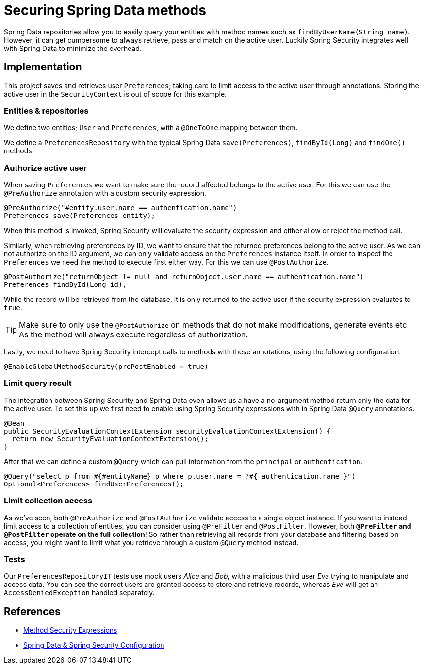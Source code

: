 = Securing Spring Data methods

Spring Data repositories allow you to easily query your entities with method names such as `findByUserName(String name)`.
However, it can get cumbersome to always retrieve, pass and match on the active user.
Luckily Spring Security integrates well with Spring Data to minimize the overhead.

== Implementation

This project saves and retrieves user `Preferences`; taking care to limit access to the active user through annotations.
Storing the active user in the `SecurityContext` is out of scope for this example.

=== Entities & repositories

We define two entities; `User` and `Preferences`, with a `@OneToOne` mapping between them.

We define a `PreferencesRepository` with the typical Spring Data `save(Preferences)`, `findById(Long)` and `findOne()` methods.

=== Authorize active user

When saving `Preferences` we want to make sure the record affected belongs to the active user.
For this we can use the `@PreAuthorize` annotation with a custom security expression.
[source,java]
----
@PreAuthorize("#entity.user.name == authentication.name")
Preferences save(Preferences entity);
----
When this method is invoked, Spring Security will evaluate the security expression and either allow or reject the method call.

Similarly, when retrieving preferences by ID, we want to ensure that the returned preferences belong to the active user.
As we can not authorize on the ID argument, we can only validate access on the `Preferences` instance itself.
In order to inspect the `Preferences` we need the method to execute first either way. For this we can use `@PostAuthorize`.
[source,java]
----
@PostAuthorize("returnObject != null and returnObject.user.name == authentication.name")
Preferences findById(Long id);
----
While the record will be retrieved from the database, it is only returned to the active user if the security expression evaluates to `true`.

TIP: Make sure to only use the `@PostAuthorize` on methods that do not make modifications, generate events etc. As the method will always execute regardless of authorization.

Lastly, we need to have Spring Security intercept calls to methods with these annotations, using the following configuration.
[source,java]
----
@EnableGlobalMethodSecurity(prePostEnabled = true)
----

=== Limit query result

The integration between Spring Security and Spring Data even allows us a have a no-argument method return only the data for the active user.
To set this up we first need to enable using Spring Security expressions with in Spring Data `@Query` annotations.
[source,java]
----
@Bean
public SecurityEvaluationContextExtension securityEvaluationContextExtension() {
  return new SecurityEvaluationContextExtension();
}
----

After that we can define a custom `@Query` which can pull information from the `principal` or `authentication`.
[source,java]
----
@Query("select p from #{#entityName} p where p.user.name = ?#{ authentication.name }")
Optional<Preferences> findUserPreferences();
----

=== Limit collection access

As we've seen, both `@PreAuthorize` and `@PostAuthorize` validate access to a single object instance.
If you want to instead limit access to a collection of entities, you can consider using `@PreFilter` and `@PostFilter`.
However, both *`@PreFilter` and `@PostFilter` operate on the full collection*!
So rather than retrieving all records from your database and filtering based on access, you might want to limit what you retrieve through a custom `@Query` method instead.

=== Tests

Our `PreferencesRepositoryIT` tests use mock users _Alice_ and _Bob_, with a malicious third user _Eve_ trying to manipulate and access data.
You can see the correct users are granted access to store and retrieve records, whereas _Eve_ will get an `AccessDeniedException` handled separately.

== References
- https://docs.spring.io/spring-security/reference/5.7.1/servlet/authorization/expression-based.html#_method_security_expressions[Method Security Expressions]
- https://docs.spring.io/spring-security/reference/5.7.1/servlet/integrations/data.html[Spring Data & Spring Security Configuration]